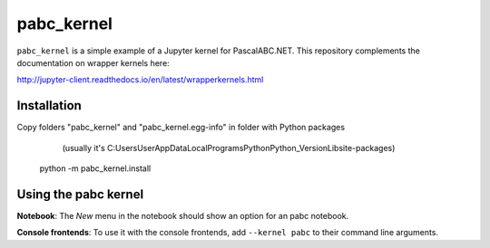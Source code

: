 pabc_kernel
===========

``pabc_kernel`` is a simple example of a Jupyter kernel for PascalABC.NET. This repository
complements the documentation on wrapper kernels here:

http://jupyter-client.readthedocs.io/en/latest/wrapperkernels.html

Installation
------------
Copy folders "pabc_kernel" and "pabc_kernel.egg-info" in folder with Python packages
	(usually it's C:\Users\User\AppData\Local\Programs\Python\Python_Version\Lib\site-packages\)
	
    python -m pabc_kernel.install

Using the pabc kernel
---------------------
**Notebook**: The *New* menu in the notebook should show an option for an pabc notebook.

**Console frontends**: To use it with the console frontends, add ``--kernel pabc`` to
their command line arguments.
